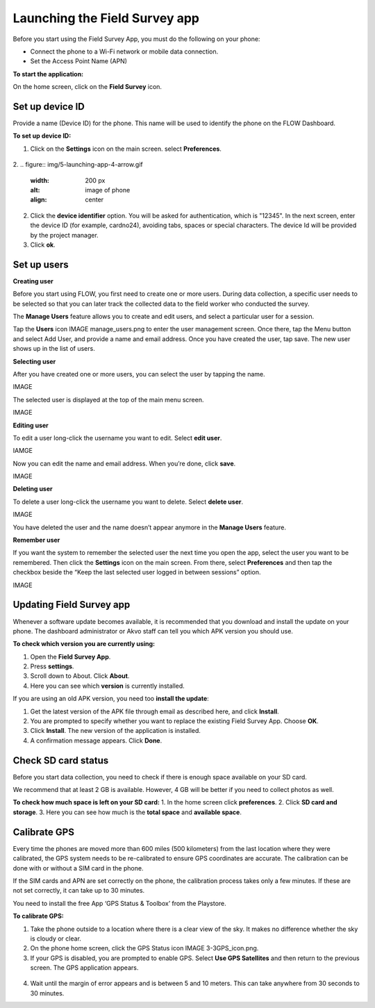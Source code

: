 Launching the Field Survey app
==============================
Before you start using the Field Survey App, you must do the following on your phone:

•	Connect the phone to a Wi-Fi network or mobile data connection.
•	Set the Access Point Name (APN) 

**To start the application:**

On the home screen, click on the **Field Survey** icon. 

.. figure:: img/3-0launch_field_survey_app.png
   :width: 200 px
   :alt: image of phone
   :align: center


Set up device ID
----------------
Provide a name (Device ID) for the phone. This name will be used to identify the phone on the FLOW Dashboard. 

**To set up device ID:**

1.	Click on the **Settings** icon on the main screen. select **Preferences**.

.. figure:: img/5-launching-app-3-arrow.gif
   :width: 200 px
   :alt: image of phone
   :align: center

2. 
.. figure:: img/5-launching-app-4-arrow.gif
   :width: 200 px
   :alt: image of phone
   :align: center

2.	Click the **device identifier** option. You will be asked for authentication, which is "12345". In the next screen, enter the device ID (for example, cardno24), avoiding tabs, spaces or special characters. The device Id will be provided by the project manager.
3.	Click **ok**.


Set up users
------------

**Creating user**

Before you start using FLOW, you first need to create one or more users. During data collection, a specific user needs to be selected so that you can later track the collected data to the field worker who conducted the survey. 

The **Manage Users** feature allows you to create and edit users, and select a particular user for a session. 

Tap the **Users** icon IMAGE manage_users.png to enter the user management screen. Once there, tap the Menu button and select Add User, and provide a name and email address.  Once you have created the user, tap save. The new user shows up in the list of users. 


**Selecting user**

After you have created one or more users, you can select the user by tapping the name. 

IMAGE
   
The selected user is displayed at the top of the main menu screen. 

IMAGE

**Editing user**

To edit a user long-click the username you want to edit. Select **edit user**.

IAMGE

Now you can edit the name and email address. When you’re done, click **save**. 

IMAGE

**Deleting user**

To delete a user long-click the username you want to delete. Select **delete user**. 

IMAGE

You have deleted the user and the name doesn’t appear anymore in the **Manage Users** feature.  

**Remember user**

If you want the system to remember the selected user the next time you open the app, select the user you want to be remembered. Then click the **Settings** icon on the main screen. From there, select **Preferences** and then tap the checkbox beside the “Keep the last selected user logged in between sessions” option.

IMAGE


Updating Field Survey app
-------------------------
Whenever a software update becomes available, it is recommended that you download and install the update on your phone. The dashboard administrator or Akvo staff can tell you which APK version you should use. 

**To check which version you are currently using:**

1.	Open the **Field Survey App**.
2.	Press **settings**.
3.	Scroll down to About. Click **About**.
4.	Here you can see which **version** is currently installed.

If you are using an old APK version, you need too **install the update**:

1.	Get the latest version of the APK file through email as described here, and click **Install**. 
2.	You are prompted to specify whether you want to replace the existing Field Survey App. Choose **OK**.
3.	Click **Install**. The new version of the application is installed. 
4.	A confirmation message appears. Click **Done**.


Check SD card status
--------------------
Before you start data collection, you need to check if there is enough space available on your SD card. 

We recommend that at least 2 GB is available. However, 4 GB will be better if you need to collect photos as well. 

**To check how much space is left on your SD card:**
1.	In the home screen click **preferences**.
2.	Click **SD card and storage**.
3.	Here you can see how much is the **total space** and **available space**.


Calibrate GPS
-------------
Every time the phones are moved more than 600 miles (500 kilometers) from the last location where they were calibrated, the GPS system needs to be re-calibrated to ensure GPS coordinates are accurate. The calibration can be done with or without a SIM card in the phone.

If the SIM cards and APN are set correctly on the phone, the calibration process takes only a few minutes. If these are not set correctly, it can take up to 30 minutes.
 
You need to install the free App ‘GPS Status & Toolbox’ from the Playstore. 

**To calibrate GPS:**

1.	Take the phone outside to a location where there is a clear view of the sky. It makes no difference whether the sky is cloudy or clear.
2.	On the phone home screen, click the GPS Status icon IMAGE 3-3GPS_icon.png.
3.	If your GPS is disabled, you are prompted to enable GPS. Select **Use GPS Satellites** and then return to the previous screen. The GPS application appears.

.. figure:: img/3-3GPS_screen.png
   :width: 200 px
   :alt: image of phone
   :align: center
   
4.	Wait until the margin of error appears and is between 5 and 10 meters. This can take anywhere from 30 seconds to 30 minutes. 



